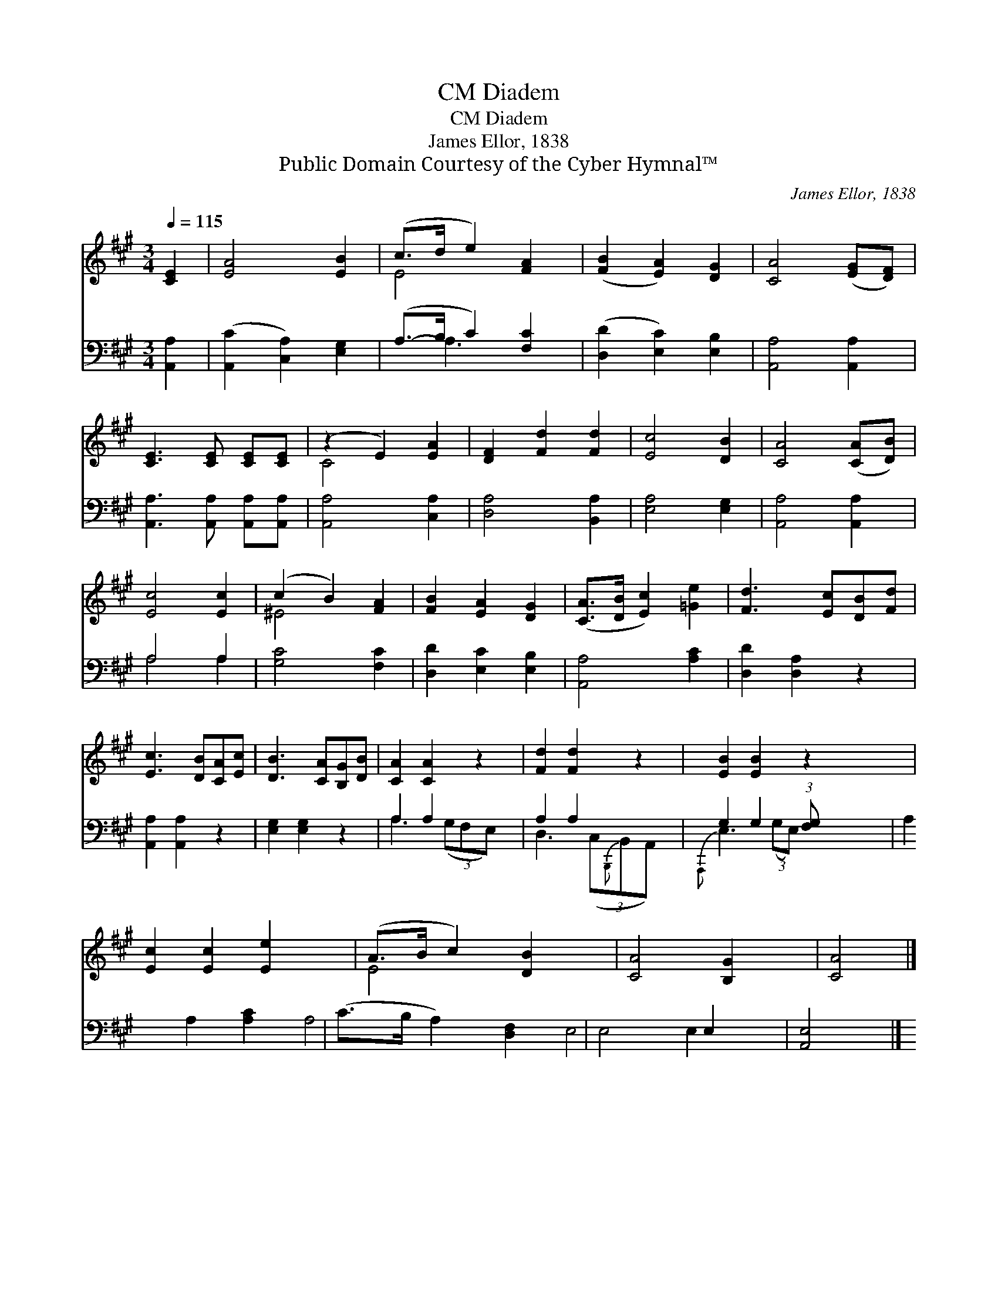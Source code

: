 X:1
T:Diadem, CM
T:Diadem, CM
T:James Ellor, 1838
T:Public Domain Courtesy of the Cyber Hymnal™
C:James Ellor, 1838
Z:Public Domain
Z:Courtesy of the Cyber Hymnal™
%%score ( 1 2 ) ( 3 4 )
L:1/8
Q:1/4=115
M:3/4
K:A
V:1 treble 
V:2 treble 
V:3 bass 
V:4 bass 
V:1
 [CE]2 | [EA]4 [EB]2 | (c>d e2) [FA]2 | ([FB]2 [EA]2) [DG]2 | [CA]4 ([EG][DF]) | %5
 [CE]3 [CE] [CE][CE] | (z2 E2) [EA]2 | [DF]2 [Fd]2 [Fd]2 | [Ec]4 [DB]2 | [CA]4 ([CA][DB]) | %10
 [Ec]4 [Ec]2 | (c2 B2) [FA]2 | [FB]2 [EA]2 [DG]2 | ([CA]>[DB] [Ec]2) [=Ge]2 | [Fd]3 [Ec][DB][Fd] | %15
 [Ec]3 [DB][CA][Ec] | [DB]3 [CA][B,G][DB] | [CA]2 [CA]2 z2 | [Fd]2 [Fd]2 z2 | [EB]2 [EB]2 z2 | %20
 [Ec]2 [Ec]2 [Ee]2 | (A>B c2) [DB]2 | [CA]4 [B,G]2 | [CA]4 |] %24
V:2
 x2 | x6 | E4 x2 | x6 | x6 | x6 | C4 x2 | x6 | x6 | x6 | x6 | ^E4 x2 | x6 | x6 | x6 | x6 | x6 | %17
 x6 | x6 | x6 | x6 | E4 x2 | x6 | x4 |] %24
V:3
 [A,,A,]2 | ([A,,C]2 [C,A,]2) [E,G,]2 | (A,->B, C2) [F,C]2 | ([D,D]2 [E,C]2) [E,B,]2 | %4
 [A,,A,]4 [A,,A,]2 | [A,,A,]3 [A,,A,] [A,,A,][A,,A,] | [A,,A,]4 [C,A,]2 | [D,A,]4 [B,,A,]2 | %8
 [E,A,]4 [E,G,]2 | [A,,A,]4 [A,,A,]2 | A,4 A,2 | [G,C]4 [F,C]2 | [D,D]2 [E,C]2 [E,B,]2 | %13
 [A,,A,]4 [A,C]2 | [D,D]2 [D,A,]2 z2 | [A,,A,]2 [A,,A,]2 z2 | [E,G,]2 [E,G,]2 z2 | A,2 A,2 x2 | %18
 A,2 A,2 x2 | G,2 G,2 (3:2:1[F,G,] x4/3 | A,2 A,2 [A,C]2 | (C>B, A,2) [D,F,]2 | E,4 E,2 | %23
 [A,,E,]4 |] %24
V:4
 x2 | x6 | x3/2 A,3 x3/2 | x6 | x6 | x6 | x6 | x6 | x6 | x6 | A,4 A,2 | x6 | x6 | x6 | x6 | x6 | %16
 x6 | A,3 (3(G,F,E,) x | D,3 (3(C,{B,,,}B,,A,,) x |{A,,,} E,3 (3:2:2(G,E,) x5/3 | x6 | A,4 x2 | %22
 E,4 E,2 | x4 |] %24

